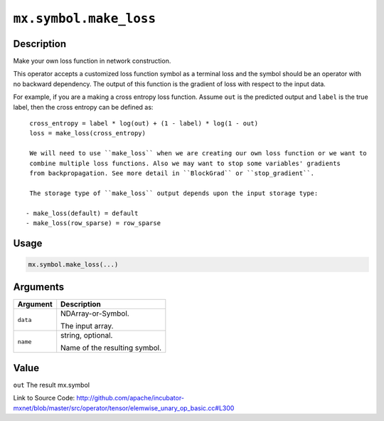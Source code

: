 .. raw:: html



``mx.symbol.make_loss``
==============================================

Description
----------------------

Make your own loss function in network construction.

This operator accepts a customized loss function symbol as a terminal loss and
the symbol should be an operator with no backward dependency.
The output of this function is the gradient of loss with respect to the input data.

For example, if you are a making a cross entropy loss function. Assume ``out`` is the
predicted output and ``label`` is the true label, then the cross entropy can be defined as::

	 cross_entropy = label * log(out) + (1 - label) * log(1 - out)
	 loss = make_loss(cross_entropy)
	 
	 We will need to use ``make_loss`` when we are creating our own loss function or we want to
	 combine multiple loss functions. Also we may want to stop some variables' gradients
	 from backpropagation. See more detail in ``BlockGrad`` or ``stop_gradient``.
	 
	 The storage type of ``make_loss`` output depends upon the input storage type:
	 
	- make_loss(default) = default
	- make_loss(row_sparse) = row_sparse
	 
	 
	 

Usage
----------

.. code:: r

	mx.symbol.make_loss(...)

Arguments
------------------

+----------------------------------------+------------------------------------------------------------+
| Argument                               | Description                                                |
+========================================+============================================================+
| ``data``                               | NDArray-or-Symbol.                                         |
|                                        |                                                            |
|                                        | The input array.                                           |
+----------------------------------------+------------------------------------------------------------+
| ``name``                               | string, optional.                                          |
|                                        |                                                            |
|                                        | Name of the resulting symbol.                              |
+----------------------------------------+------------------------------------------------------------+

Value
----------

``out`` The result mx.symbol


Link to Source Code: http://github.com/apache/incubator-mxnet/blob/master/src/operator/tensor/elemwise_unary_op_basic.cc#L300


.. disqus::
   :disqus_identifier: mx.symbol.make_loss

